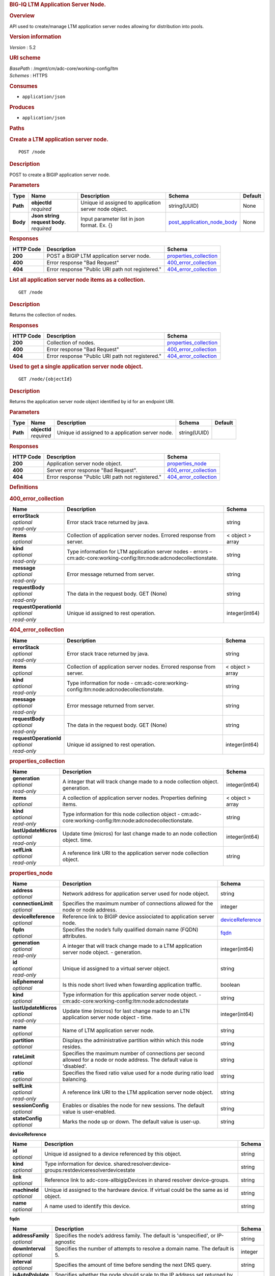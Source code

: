 .. raw:: html

   <div id="header">

.. rubric:: BIG-IQ LTM Application Server Node.
   :name: big-iq-ltm-application-server-node.

.. raw:: html

   </div>

.. raw:: html

   <div id="content">

.. raw:: html

   <div class="sect1">

.. rubric:: Overview
   :name: _overview

.. raw:: html

   <div class="sectionbody">

.. raw:: html

   <div class="paragraph">

API used to create/manage LTM application server nodes allowing for
distribution into pools.

.. raw:: html

   </div>

.. raw:: html

   <div class="sect2">

.. rubric:: Version information
   :name: _version_information

.. raw:: html

   <div class="paragraph">

*Version* : 5.2

.. raw:: html

   </div>

.. raw:: html

   </div>

.. raw:: html

   <div class="sect2">

.. rubric:: URI scheme
   :name: _uri_scheme

.. raw:: html

   <div class="paragraph">

| *BasePath* : /mgmt/cm/adc-core/working-config/ltm
| *Schemes* : HTTPS

.. raw:: html

   </div>

.. raw:: html

   </div>

.. raw:: html

   <div class="sect2">

.. rubric:: Consumes
   :name: _consumes

.. raw:: html

   <div class="ulist">

-  ``application/json``

.. raw:: html

   </div>

.. raw:: html

   </div>

.. raw:: html

   <div class="sect2">

.. rubric:: Produces
   :name: _produces

.. raw:: html

   <div class="ulist">

-  ``application/json``

.. raw:: html

   </div>

.. raw:: html

   </div>

.. raw:: html

   </div>

.. raw:: html

   </div>

.. raw:: html

   <div class="sect1">

.. rubric:: Paths
   :name: _paths

.. raw:: html

   <div class="sectionbody">

.. raw:: html

   <div class="sect2">

.. rubric:: Create a LTM application server node.
   :name: _node_post

.. raw:: html

   <div class="literalblock">

.. raw:: html

   <div class="content">

::

    POST /node

.. raw:: html

   </div>

.. raw:: html

   </div>

.. raw:: html

   <div class="sect3">

.. rubric:: Description
   :name: _description

.. raw:: html

   <div class="paragraph">

POST to create a BIGIP application server node.

.. raw:: html

   </div>

.. raw:: html

   </div>

.. raw:: html

   <div class="sect3">

.. rubric:: Parameters
   :name: _parameters

+------------+-----------------------------------+---------------------------------------------------------+--------------------------------------------------------------------+-----------+
| Type       | Name                              | Description                                             | Schema                                                             | Default   |
+============+===================================+=========================================================+====================================================================+===========+
| **Path**   | | **objectId**                    | Unique id assigned to application server node object.   | string(UUID)                                                       | None      |
|            | | *required*                      |                                                         |                                                                    |           |
+------------+-----------------------------------+---------------------------------------------------------+--------------------------------------------------------------------+-----------+
| **Body**   | | **Json string request body.**   | Input parameter list in json format. Ex. {}             | `post\_application\_node\_body <#_post_application_node_body>`__   | None      |
|            | | *required*                      |                                                         |                                                                    |           |
+------------+-----------------------------------+---------------------------------------------------------+--------------------------------------------------------------------+-----------+

.. raw:: html

   </div>

.. raw:: html

   <div class="sect3">

.. rubric:: Responses
   :name: _responses

+-------------+----------------------------------------------------+--------------------------------------------------------+
| HTTP Code   | Description                                        | Schema                                                 |
+=============+====================================================+========================================================+
| **200**     | POST a BIGIP LTM application server node.          | `properties\_collection <#_properties_collection>`__   |
+-------------+----------------------------------------------------+--------------------------------------------------------+
| **400**     | Error response "Bad Request"                       | `400\_error\_collection <#_400_error_collection>`__    |
+-------------+----------------------------------------------------+--------------------------------------------------------+
| **404**     | Error response "Public URI path not registered."   | `404\_error\_collection <#_404_error_collection>`__    |
+-------------+----------------------------------------------------+--------------------------------------------------------+

.. raw:: html

   </div>

.. raw:: html

   </div>

.. raw:: html

   <div class="sect2">

.. rubric:: List all application server node items as a collection.
   :name: _node_get

.. raw:: html

   <div class="literalblock">

.. raw:: html

   <div class="content">

::

    GET /node

.. raw:: html

   </div>

.. raw:: html

   </div>

.. raw:: html

   <div class="sect3">

.. rubric:: Description
   :name: _description_2

.. raw:: html

   <div class="paragraph">

Returns the collection of nodes.

.. raw:: html

   </div>

.. raw:: html

   </div>

.. raw:: html

   <div class="sect3">

.. rubric:: Responses
   :name: _responses_2

+-------------+----------------------------------------------------+--------------------------------------------------------+
| HTTP Code   | Description                                        | Schema                                                 |
+=============+====================================================+========================================================+
| **200**     | Collection of nodes.                               | `properties\_collection <#_properties_collection>`__   |
+-------------+----------------------------------------------------+--------------------------------------------------------+
| **400**     | Error response "Bad Request"                       | `400\_error\_collection <#_400_error_collection>`__    |
+-------------+----------------------------------------------------+--------------------------------------------------------+
| **404**     | Error response "Public URI path not registered."   | `404\_error\_collection <#_404_error_collection>`__    |
+-------------+----------------------------------------------------+--------------------------------------------------------+

.. raw:: html

   </div>

.. raw:: html

   </div>

.. raw:: html

   <div class="sect2">

.. rubric:: Used to get a single application server node object.
   :name: _node_objectid_get

.. raw:: html

   <div class="literalblock">

.. raw:: html

   <div class="content">

::

    GET /node/{objectId}

.. raw:: html

   </div>

.. raw:: html

   </div>

.. raw:: html

   <div class="sect3">

.. rubric:: Description
   :name: _description_3

.. raw:: html

   <div class="paragraph">

Returns the application server node object identified by id for an
endpoint URI.

.. raw:: html

   </div>

.. raw:: html

   </div>

.. raw:: html

   <div class="sect3">

.. rubric:: Parameters
   :name: _parameters_2

+------------+------------------+----------------------------------------------------+----------------+-----------+
| Type       | Name             | Description                                        | Schema         | Default   |
+============+==================+====================================================+================+===========+
| **Path**   | | **objectId**   | Unique id assigned to a application server node.   | string(UUID)   |           |
|            | | *required*     |                                                    |                |           |
+------------+------------------+----------------------------------------------------+----------------+-----------+

.. raw:: html

   </div>

.. raw:: html

   <div class="sect3">

.. rubric:: Responses
   :name: _responses_3

+-------------+----------------------------------------------------+-------------------------------------------------------+
| HTTP Code   | Description                                        | Schema                                                |
+=============+====================================================+=======================================================+
| **200**     | Application server node object.                    | `properties\_node <#_properties_node>`__              |
+-------------+----------------------------------------------------+-------------------------------------------------------+
| **400**     | Server error response "Bad Request".               | `400\_error\_collection <#_400_error_collection>`__   |
+-------------+----------------------------------------------------+-------------------------------------------------------+
| **404**     | Error response "Public URI path not registered."   | `404\_error\_collection <#_404_error_collection>`__   |
+-------------+----------------------------------------------------+-------------------------------------------------------+

.. raw:: html

   </div>

.. raw:: html

   </div>

.. raw:: html

   </div>

.. raw:: html

   </div>

.. raw:: html

   <div class="sect1">

.. rubric:: Definitions
   :name: _definitions

.. raw:: html

   <div class="sectionbody">

.. raw:: html

   <div class="sect2">

.. rubric:: 400\_error\_collection
   :name: _400_error_collection

+----------------------------+----------------------------------------------------------------------------------------------------------------------------+--------------------+
| Name                       | Description                                                                                                                | Schema             |
+============================+============================================================================================================================+====================+
| | **errorStack**           | Error stack trace returned by java.                                                                                        | string             |
| | *optional*               |                                                                                                                            |                    |
| | *read-only*              |                                                                                                                            |                    |
+----------------------------+----------------------------------------------------------------------------------------------------------------------------+--------------------+
| | **items**                | Collection of application server nodes. Errored response from server.                                                      | < object > array   |
| | *optional*               |                                                                                                                            |                    |
+----------------------------+----------------------------------------------------------------------------------------------------------------------------+--------------------+
| | **kind**                 | Type information for LTM application server nodes - errors – cm:adc-core:working-config:ltm:node:adcnodecollectionstate.   | string             |
| | *optional*               |                                                                                                                            |                    |
| | *read-only*              |                                                                                                                            |                    |
+----------------------------+----------------------------------------------------------------------------------------------------------------------------+--------------------+
| | **message**              | Error message returned from server.                                                                                        | string             |
| | *optional*               |                                                                                                                            |                    |
| | *read-only*              |                                                                                                                            |                    |
+----------------------------+----------------------------------------------------------------------------------------------------------------------------+--------------------+
| | **requestBody**          | The data in the request body. GET (None)                                                                                   | string             |
| | *optional*               |                                                                                                                            |                    |
| | *read-only*              |                                                                                                                            |                    |
+----------------------------+----------------------------------------------------------------------------------------------------------------------------+--------------------+
| | **requestOperationId**   | Unique id assigned to rest operation.                                                                                      | integer(int64)     |
| | *optional*               |                                                                                                                            |                    |
| | *read-only*              |                                                                                                                            |                    |
+----------------------------+----------------------------------------------------------------------------------------------------------------------------+--------------------+

.. raw:: html

   </div>

.. raw:: html

   <div class="sect2">

.. rubric:: 404\_error\_collection
   :name: _404_error_collection

+----------------------------+-------------------------------------------------------------------------------------------+--------------------+
| Name                       | Description                                                                               | Schema             |
+============================+===========================================================================================+====================+
| | **errorStack**           | Error stack trace returned by java.                                                       | string             |
| | *optional*               |                                                                                           |                    |
| | *read-only*              |                                                                                           |                    |
+----------------------------+-------------------------------------------------------------------------------------------+--------------------+
| | **items**                | Collection of application server nodes. Errored response from server.                     | < object > array   |
| | *optional*               |                                                                                           |                    |
+----------------------------+-------------------------------------------------------------------------------------------+--------------------+
| | **kind**                 | Type information for node - cm:adc-core:working-config:ltm:node:adcnodecollectionstate.   | string             |
| | *optional*               |                                                                                           |                    |
| | *read-only*              |                                                                                           |                    |
+----------------------------+-------------------------------------------------------------------------------------------+--------------------+
| | **message**              | Error message returned from server.                                                       | string             |
| | *optional*               |                                                                                           |                    |
| | *read-only*              |                                                                                           |                    |
+----------------------------+-------------------------------------------------------------------------------------------+--------------------+
| | **requestBody**          | The data in the request body. GET (None)                                                  | string             |
| | *optional*               |                                                                                           |                    |
| | *read-only*              |                                                                                           |                    |
+----------------------------+-------------------------------------------------------------------------------------------+--------------------+
| | **requestOperationId**   | Unique id assigned to rest operation.                                                     | integer(int64)     |
| | *optional*               |                                                                                           |                    |
| | *read-only*              |                                                                                           |                    |
+----------------------------+-------------------------------------------------------------------------------------------+--------------------+

.. raw:: html

   </div>

.. raw:: html

   <div class="sect2">

.. rubric:: properties\_collection
   :name: _properties_collection

+--------------------------+------------------------------------------------------------------------------------------------------------------+--------------------+
| Name                     | Description                                                                                                      | Schema             |
+==========================+==================================================================================================================+====================+
| | **generation**         | A integer that will track change made to a node collection object. generation.                                   | integer(int64)     |
| | *optional*             |                                                                                                                  |                    |
| | *read-only*            |                                                                                                                  |                    |
+--------------------------+------------------------------------------------------------------------------------------------------------------+--------------------+
| | **items**              | A collection of application server nodes. Properties defining items.                                             | < object > array   |
| | *optional*             |                                                                                                                  |                    |
+--------------------------+------------------------------------------------------------------------------------------------------------------+--------------------+
| | **kind**               | Type information for this node collection object - cm:adc-core:working-config:ltm:node:adcnodecollectionstate.   | string             |
| | *optional*             |                                                                                                                  |                    |
| | *read-only*            |                                                                                                                  |                    |
+--------------------------+------------------------------------------------------------------------------------------------------------------+--------------------+
| | **lastUpdateMicros**   | Update time (micros) for last change made to an node collection object. time.                                    | integer(int64)     |
| | *optional*             |                                                                                                                  |                    |
| | *read-only*            |                                                                                                                  |                    |
+--------------------------+------------------------------------------------------------------------------------------------------------------+--------------------+
| | **selfLink**           | A reference link URI to the application server node collection object.                                           | string             |
| | *optional*             |                                                                                                                  |                    |
| | *read-only*            |                                                                                                                  |                    |
+--------------------------+------------------------------------------------------------------------------------------------------------------+--------------------+

.. raw:: html

   </div>

.. raw:: html

   <div class="sect2">

.. rubric:: properties\_node
   :name: _properties_node

+--------------------------+-------------------------------------------------------------------------------------------------------------------------------+-----------------------------------------------------------+
| Name                     | Description                                                                                                                   | Schema                                                    |
+==========================+===============================================================================================================================+===========================================================+
| | **address**            | Network address for application server used for node object.                                                                  | string                                                    |
| | *optional*             |                                                                                                                               |                                                           |
+--------------------------+-------------------------------------------------------------------------------------------------------------------------------+-----------------------------------------------------------+
| | **connectionLimit**    | Specifies the maximum number of connections allowed for the node or node address.                                             | integer                                                   |
| | *optional*             |                                                                                                                               |                                                           |
+--------------------------+-------------------------------------------------------------------------------------------------------------------------------+-----------------------------------------------------------+
| | **deviceReference**    | Reference link to BIGIP device assiociated to application server node.                                                        | `deviceReference <#_properties_node_devicereference>`__   |
| | *optional*             |                                                                                                                               |                                                           |
+--------------------------+-------------------------------------------------------------------------------------------------------------------------------+-----------------------------------------------------------+
| | **fqdn**               | Specifies the node’s fully qualified domain name (FQDN) attributes.                                                           | `fqdn <#_properties_node_fqdn>`__                         |
| | *optional*             |                                                                                                                               |                                                           |
+--------------------------+-------------------------------------------------------------------------------------------------------------------------------+-----------------------------------------------------------+
| | **generation**         | A integer that will track change made to a LTM application server node object. - generation.                                  | integer(int64)                                            |
| | *optional*             |                                                                                                                               |                                                           |
| | *read-only*            |                                                                                                                               |                                                           |
+--------------------------+-------------------------------------------------------------------------------------------------------------------------------+-----------------------------------------------------------+
| | **id**                 | Unique id assigned to a virtual server object.                                                                                | string                                                    |
| | *optional*             |                                                                                                                               |                                                           |
| | *read-only*            |                                                                                                                               |                                                           |
+--------------------------+-------------------------------------------------------------------------------------------------------------------------------+-----------------------------------------------------------+
| | **isEphemeral**        | Is this node short lived when fowarding application traffic.                                                                  | boolean                                                   |
| | *optional*             |                                                                                                                               |                                                           |
+--------------------------+-------------------------------------------------------------------------------------------------------------------------------+-----------------------------------------------------------+
| | **kind**               | Type information for this application server node object. - cm:adc-core:working-config:ltm:node:adcnodestate                  | string                                                    |
| | *optional*             |                                                                                                                               |                                                           |
+--------------------------+-------------------------------------------------------------------------------------------------------------------------------+-----------------------------------------------------------+
| | **lastUpdateMicros**   | Update time (micros) for last change made to an LTN application server node object - time.                                    | integer(int64)                                            |
| | *optional*             |                                                                                                                               |                                                           |
| | *read-only*            |                                                                                                                               |                                                           |
+--------------------------+-------------------------------------------------------------------------------------------------------------------------------+-----------------------------------------------------------+
| | **name**               | Name of LTM application server node.                                                                                          | string                                                    |
| | *optional*             |                                                                                                                               |                                                           |
+--------------------------+-------------------------------------------------------------------------------------------------------------------------------+-----------------------------------------------------------+
| | **partition**          | Displays the administrative partition within which this node resides.                                                         | string                                                    |
| | *optional*             |                                                                                                                               |                                                           |
+--------------------------+-------------------------------------------------------------------------------------------------------------------------------+-----------------------------------------------------------+
| | **rateLimit**          | Specifies the maximum number of connections per second allowed for a node or node address. The default value is 'disabled'.   | string                                                    |
| | *optional*             |                                                                                                                               |                                                           |
+--------------------------+-------------------------------------------------------------------------------------------------------------------------------+-----------------------------------------------------------+
| | **ratio**              | Specifies the fixed ratio value used for a node during ratio load balancing.                                                  | string                                                    |
| | *optional*             |                                                                                                                               |                                                           |
+--------------------------+-------------------------------------------------------------------------------------------------------------------------------+-----------------------------------------------------------+
| | **selfLink**           | A reference link URI to the LTM application server node object.                                                               | string                                                    |
| | *optional*             |                                                                                                                               |                                                           |
| | *read-only*            |                                                                                                                               |                                                           |
+--------------------------+-------------------------------------------------------------------------------------------------------------------------------+-----------------------------------------------------------+
| | **sessionConfig**      | Enables or disables the node for new sessions. The default value is user-enabled.                                             | string                                                    |
| | *optional*             |                                                                                                                               |                                                           |
+--------------------------+-------------------------------------------------------------------------------------------------------------------------------+-----------------------------------------------------------+
| | **stateConfig**        | Marks the node up or down. The default value is user-up.                                                                      | string                                                    |
| | *optional*             |                                                                                                                               |                                                           |
+--------------------------+-------------------------------------------------------------------------------------------------------------------------------+-----------------------------------------------------------+

.. raw:: html

   <div id="_properties_node_devicereference" class="paragraph">

**deviceReference**

.. raw:: html

   </div>

+-------------------+--------------------------------------------------------------------------------------------+----------+
| Name              | Description                                                                                | Schema   |
+===================+============================================================================================+==========+
| | **id**          | Unique id assigned to a device referenced by this object.                                  | string   |
| | *optional*      |                                                                                            |          |
+-------------------+--------------------------------------------------------------------------------------------+----------+
| | **kind**        | Type information for device. shared:resolver:device-groups:restdeviceresolverdevicestate   | string   |
| | *optional*      |                                                                                            |          |
+-------------------+--------------------------------------------------------------------------------------------+----------+
| | **link**        | Reference link to adc-core-allbigipDevices in shared resolver device-groups.               | string   |
| | *optional*      |                                                                                            |          |
+-------------------+--------------------------------------------------------------------------------------------+----------+
| | **machineId**   | Unique id assigned to the hardware device. If virtual could be the same as id object.      | string   |
| | *optional*      |                                                                                            |          |
+-------------------+--------------------------------------------------------------------------------------------+----------+
| | **name**        | A name used to identify this device.                                                       | string   |
| | *optional*      |                                                                                            |          |
+-------------------+--------------------------------------------------------------------------------------------+----------+

.. raw:: html

   <div id="_properties_node_fqdn" class="paragraph">

**fqdn**

.. raw:: html

   </div>

+------------------------+-------------------------------------------------------------------------------------+-----------+
| Name                   | Description                                                                         | Schema    |
+========================+=====================================================================================+===========+
| | **addressFamily**    | Specifies the node’s address family. The default is 'unspecified', or IP-agnostic   | string    |
| | *optional*           |                                                                                     |           |
+------------------------+-------------------------------------------------------------------------------------+-----------+
| | **downInterval**     | Specifies the number of attempts to resolve a domain name. The default is 5.        | integer   |
| | *optional*           |                                                                                     |           |
+------------------------+-------------------------------------------------------------------------------------+-----------+
| | **interval**         | Specifies the amount of time before sending the next DNS query.                     | string    |
| | *optional*           |                                                                                     |           |
+------------------------+-------------------------------------------------------------------------------------+-----------+
| | **isAutoPolulate**   | Specifies whether the node should scale to the IP address set returned by DNS.      | boolean   |
| | *optional*           |                                                                                     |           |
+------------------------+-------------------------------------------------------------------------------------+-----------+

.. raw:: html

   </div>

.. raw:: html

   <div class="sect2">

.. rubric:: post\_application\_node\_body
   :name: _post_application_node_body

+--------------------------------------+-----------------------------------------------------------------------------------------+-----------+
| Name                                 | Description                                                                             | Schema    |
+======================================+=========================================================================================+===========+
| | **partition**                      | Partition where this application node lives. default Common                             | string    |
| | *required*                         |                                                                                         |           |
+--------------------------------------+-----------------------------------------------------------------------------------------+-----------+
| | **noLock**                         | Application node locking.                                                               | boolean   |
| | *required*                         |                                                                                         |           |
+--------------------------------------+-----------------------------------------------------------------------------------------+-----------+
| | **deviceReference**                | Reference link to device in resolver group.                                             | string    |
| | *required*                         |                                                                                         |           |
+--------------------------------------+-----------------------------------------------------------------------------------------+-----------+
| | **address**                        | IP Addres of device.                                                                    | string    |
| | *required*                         |                                                                                         |           |
+--------------------------------------+-----------------------------------------------------------------------------------------+-----------+
| | **appService**                     | link uri to application servce.                                                         | string    |
| | *required*                         |                                                                                         |           |
+--------------------------------------+-----------------------------------------------------------------------------------------+-----------+
| | **connectionLimit**                | Password of device.                                                                     | string    |
| | *required*                         |                                                                                         |           |
+--------------------------------------+-----------------------------------------------------------------------------------------+-----------+
| | **rootUser**                       | Root user of device.                                                                    | string    |
| | *required*                         |                                                                                         |           |
+--------------------------------------+-----------------------------------------------------------------------------------------+-----------+
| | **rootPassword**                   | Root password of device.                                                                | string    |
| | *required*                         |                                                                                         |           |
+--------------------------------------+-----------------------------------------------------------------------------------------+-----------+
| | **automaticallyUpdateFramework**   | To update rest framework automatically. It is recommended to do so if using REST API.   | boolean   |
| | *required*                         |                                                                                         |           |
+--------------------------------------+-----------------------------------------------------------------------------------------+-----------+

.. raw:: html

   </div>

.. raw:: html

   </div>

.. raw:: html

   </div>

.. raw:: html

   </div>

.. raw:: html

   <div id="footer">

.. raw:: html

   <div id="footer-text">

Last updated 2016-11-22 17:27:55 EST

.. raw:: html

   </div>

.. raw:: html

   </div>
